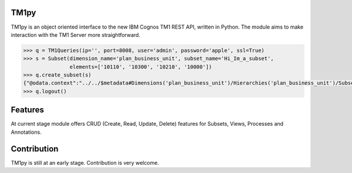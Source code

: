 TM1py
=======================

TM1py is an object oriented interface to the new IBM Cognos TM1 REST API, written in Python.
The module aims to make interaction with the TM1 Server more straightforward.

.. code-block:: python

    >>> q = TM1Queries(ip='', port=8008, user='admin', password='apple', ssl=True)
    >>> s = Subset(dimension_name='plan_business_unit', subset_name='Hi_Im_a_subset',
                   elements=['10110', '10300', '10210', '10000'])
    >>> q.create_subset(s)
    {"@odata.context":"../../$metadata#Dimensions('plan_business_unit')/Hierarchies('plan_business_unit')/Subsets/$entity","Name":"Hi_Im_a_subset","UniqueName":"[plan_business_unit].[Hi_Im_a_subset]","Expression":null}
    >>> q.logout()


Features
=======================
At current stage module offers CRUD (Create, Read, Update, Delete) features for Subsets, Views, Processes and Annotations.


Contribution
=======================
TM1py is still at an early stage. Contribution is very welcome.

